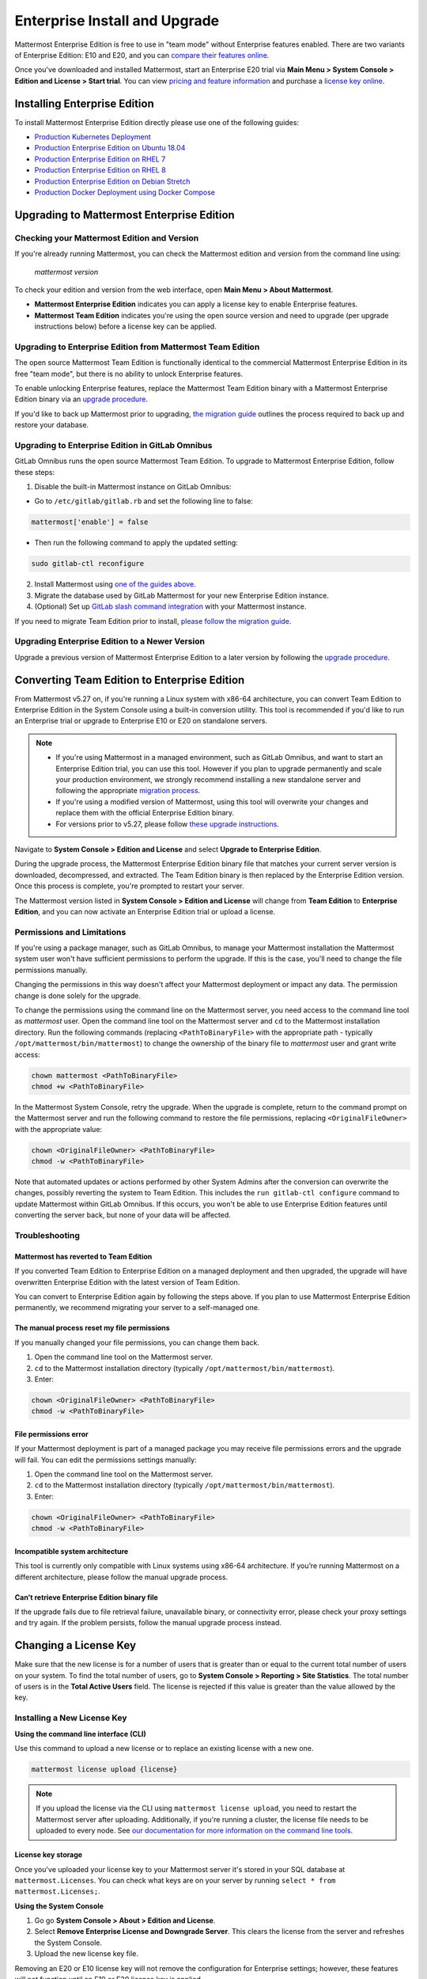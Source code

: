 ..  _ee-install:

Enterprise Install and Upgrade
===============================

Mattermost Enterprise Edition is free to use in "team mode" without Enterprise features enabled. There are two variants of Enterprise Edition: E10 and E20, and you can `compare their features online <https://mattermost.com/pricing-feature-comparison/>`__.

Once you've downloaded and installed Mattermost, start an Enterprise E20 trial via **Main Menu > System Console > Edition and License > Start trial**. You can view `pricing and feature information <https://mattermost.com/pricing/>`__ and purchase a `license key online <https://customers.mattermost.com/login/>`__.

Installing Enterprise Edition
-----------------------------

To install Mattermost Enterprise Edition directly please use one of the following guides:

* `Production Kubernetes Deployment <https://docs.mattermost.com/install/install-kubernetes.html>`__
* `Production Enterprise Edition on Ubuntu 18.04 <https://docs.mattermost.com/install/install-ubuntu-1804.html>`__
* `Production Enterprise Edition on RHEL 7 <https://docs.mattermost.com/install/install-rhel-7.html>`__
* `Production Enterprise Edition on RHEL 8 <https://docs.mattermost.com/install/install-rhel-8.html>`__
* `Production Enterprise Edition on Debian Stretch <https://docs.mattermost.com/install/install-debian.html>`__
* `Production Docker Deployment using Docker Compose <https://docs.mattermost.com/install/prod-docker.html>`__

Upgrading to Mattermost Enterprise Edition
--------------------------------------------

Checking your Mattermost Edition and Version
~~~~~~~~~~~~~~~~~~~~~~~~~~~~~~~~~~~~~~~~~~~~~

If you're already running Mattermost, you can check the Mattermost edition and version from the command line using:

  `mattermost version`

To check your edition and version from the web interface, open **Main Menu > About Mattermost**.

- **Mattermost Enterprise Edition** indicates you can apply a license key to enable Enterprise features.
- **Mattermost Team Edition** indicates you're using the open source version and need to upgrade (per upgrade instructions below) before a license key can be applied.

Upgrading to Enterprise Edition from Mattermost Team Edition
~~~~~~~~~~~~~~~~~~~~~~~~~~~~~~~~~~~~~~~~~~~~~~~~~~~~~~~~~~~~~

The open source Mattermost Team Edition is functionally identical to the commercial Mattermost Enterprise Edition in its free "team mode", but there is no ability to unlock Enterprise features.

To enable unlocking Enterprise features, replace the Mattermost Team Edition binary with a Mattermost Enterprise Edition binary via an `upgrade procedure <https://docs.mattermost.com/administration/upgrade.html#upgrade-team-edition-to-enterprise-edition>`__.

If you'd like to back up Mattermost prior to upgrading, `the migration guide <https://docs.mattermost.com/administration/migrating.html#migrating-the-mattermost-server>`__  outlines the process required to back up and restore your database.

Upgrading to Enterprise Edition in GitLab Omnibus
~~~~~~~~~~~~~~~~~~~~~~~~~~~~~~~~~~~~~~~~~~~~~~~~~~

GitLab Omnibus runs the open source Mattermost Team Edition. To upgrade to Mattermost Enterprise Edition, follow these steps:

1. Disable the built-in Mattermost instance on GitLab Omnibus:

- Go to ``/etc/gitlab/gitlab.rb`` and set the following line to false:

.. code-block:: text

   mattermost['enable'] = false

- Then run the following command to apply the updated setting:

.. code-block::
  
  sudo gitlab-ctl reconfigure

2. Install Mattermost using `one of the guides above <https://docs.mattermost.com/install/ee-install.html#installing-enterprise-edition>`__.
3. Migrate the database used by GitLab Mattermost for your new Enterprise Edition instance.
4. (Optional) Set up `GitLab slash command integration <https://docs.gitlab.com/ee/user/project/integrations/mattermost_slash_commands.html>`__ with your Mattermost instance.

If you need to migrate Team Edition prior to install, `please follow the migration guide <https://docs.mattermost.com/administration/migrating.html>`__.

Upgrading Enterprise Edition to a Newer Version
~~~~~~~~~~~~~~~~~~~~~~~~~~~~~~~~~~~~~~~~~~~~~~~~

Upgrade a previous version of Mattermost Enterprise Edition to a later version by following the `upgrade procedure <https://docs.mattermost.com/administration/upgrade.html#upgrade-enterprise-edition>`__.

Converting Team Edition to Enterprise Edition
--------------------------------------------

From Mattermost v5.27 on, if you're running a Linux system with x86-64 architecture, you can convert Team Edition to Enterprise Edition in the System Console using a built-in conversion utility. This tool is recommended if you'd like to run an Enterprise trial or upgrade to Enterprise E10 or E20 on standalone servers.

.. note::

  * If you're using Mattermost in a managed environment, such as GitLab Omnibus, and want to start an Enterprise Edition trial, you can use this tool. However if you plan to upgrade permanently and scale your production environment, we strongly recommend installing a new standalone server and following the appropriate `migration process <https://docs.mattermost.com/administration/migrating.html>`_.
  * If you're using a modified version of Mattermost, using this tool will overwrite your changes and replace them with the official Enterprise Edition binary.
  * For versions prior to v5.27, please follow `these upgrade instructions <https://docs.mattermost.com/administration/upgrade.html#upgrading-team-edition-to-enterprise-edition>`_.

Navigate to **System Console > Edition and License** and select **Upgrade to Enterprise Edition**.

During the upgrade process, the Mattermost Enterprise Edition binary file that matches your current server version is downloaded, decompressed, and extracted. The Team Edition binary is then replaced by the Enterprise Edition version. Once this process is complete, you're prompted to restart your server.

The Mattermost version listed in **System Console > Edition and License** will change from **Team Edition** to **Enterprise Edition**, and you can now activate an Enterprise Edition trial or upload a license.

Permissions and Limitations
~~~~~~~~~~~~~~~~~~~~~~~~~~~

If you're using a package manager, such as GitLab Omnibus, to manage your Mattermost installation the Mattermost system user won't have sufficient permissions to perform the upgrade. If this is the case, you'll need to change the file permissions manually.

Changing the permissions in this way doesn't affect your Mattermost deployment or impact any data. The permission change is done solely for the upgrade.

To change the permissions using the command line on the Mattermost server, you need access to the command line tool as *mattermost* user. 
Open the command line tool on the Mattermost server and ``cd`` to the Mattermost installation directory. Run the following commands (replacing ``<PathToBinaryFile>`` with the appropriate path - typically ``/opt/mattermost/bin/mattermost``) to change the ownership of the binary file to *mattermost* user and grant write access:

.. code-block:: none

  chown mattermost <PathToBinaryFile>
  chmod +w <PathToBinaryFile>

In the Mattermost System Console, retry the upgrade. When the upgrade is complete, return to the command prompt on the Mattermost server and run the following command to restore the file permissions, replacing ``<OriginalFileOwner>`` with the appropriate value:

.. code-block:: none

  chown <OriginalFileOwner> <PathToBinaryFile>
  chmod -w <PathToBinaryFile>

Note that automated updates or actions performed by other System Admins after the conversion can overwrite the changes, possibly reverting the system to Team Edition. This includes the ``run gitlab-ctl configure`` command to update Mattermost within GitLab Omnibus. If this occurs, you won't be able to use Enterprise Edition features until converting the server back, but none of your data will be affected.

Troubleshooting
~~~~~~~~~~~~~~~~

Mattermost has reverted to Team Edition
^^^^^^^^^^^^^^^^^^^^^^^^^^^^^^^^^^^^^^^^

If you converted Team Edition to Enterprise Edition on a managed deployment and then upgraded, the upgrade will have overwritten Enterprise Edition with the latest version of Team Edition.

You can convert to Enterprise Edition again by following the steps above. If you plan to use Mattermost Enterprise Edition permanently, we recommend migrating your server to a self-managed one.

The manual process reset my file permissions
^^^^^^^^^^^^^^^^^^^^^^^^^^^^^^^^^^^^^^^^^^^^^

If you manually changed your file permissions, you can change them back.

1. Open the command line tool on the Mattermost server.
2. ``cd`` to the Mattermost installation directory (typically ``/opt/mattermost/bin/mattermost``).
3. Enter: 

.. code-block:: none
  
  chown <OriginalFileOwner> <PathToBinaryFile>
  chmod -w <PathToBinaryFile>

File permissions error
^^^^^^^^^^^^^^^^^^^^^^^

If your Mattermost deployment is part of a managed package you may receive file permissions errors and the upgrade will fail. You can edit the permissions settings manually:

1. Open the command line tool on the Mattermost server.
2. ``cd`` to the Mattermost installation directory (typically ``/opt/mattermost/bin/mattermost``).
3. Enter: 

.. code-block:: none

  chown <OriginalFileOwner> <PathToBinaryFile>
  chmod -w <PathToBinaryFile>

Incompatible system architecture
^^^^^^^^^^^^^^^^^^^^^^^^^^^^^^^^^

This tool is currently only compatible with Linux systems using x86-64 architecture. If you’re running Mattermost on a different architecture, please follow the manual upgrade process.

Can’t retrieve Enterprise Edition binary file
^^^^^^^^^^^^^^^^^^^^^^^^^^^^^^^^^^^^^^^^^^^^^^

If the upgrade fails due to file retrieval failure, unavailable binary, or connectivity error, please check your proxy settings and try again. If the problem persists, follow the manual upgrade process instead.

Changing a License Key
----------------------

Make sure that the new license is for a number of users that is greater than or equal to the current total number of users on your system. To find the total number of users, go to **System Console > Reporting > Site Statistics**. The total number of users is in the **Total Active Users** field. The license is rejected if this value is greater than the value allowed by the key.

Installing a New License Key
~~~~~~~~~~~~~~~~~~~~~~~~~~~~~

**Using the command line interface (CLI)**

Use this command to upload a new license or to replace an existing license with a new one.

.. code-block:: none

  mattermost license upload {license}

.. note::

  If you upload the license via the CLI using  ``mattermost license upload``, you need to restart the Mattermost server after uploading. Additionally, if you're running a cluster, the license file needs to be uploaded to every node. See `our documentation for more information on the command line tools <https://docs.mattermost.com/administration/command-line-tools.html#mattermost-license-upload>`__.
  
License key storage
^^^^^^^^^^^^^^^^^^^^

Once you've uploaded your license key to your Mattermost server it's stored in your SQL database at ``mattermost.Licenses``. You can check what keys are on your server by running ``select * from mattermost.Licenses;``.

**Using the System Console**

1. Go go **System Console > About > Edition and License**.
2. Select **Remove Enterprise License and Downgrade Server**. This clears the license from the server and refreshes the System Console.
3. Upload the new license key file.

Removing an E20 or E10 license key will not remove the configuration for Enterprise settings; however, these features will not function until an E10 or E20 license key is applied. 

When you're using High Availability, it's critical to ensure that all servers in the cluster have the E20 license properly installed to prevent multi-node clusters from failing. An E20 license is required for High Availability to work.

.. note::

  - When you apply an E20 license key to a previously E10-licensed server, the E10 features will retain their configuration settings in E20. 
  - When you apply an E10 license to a previously E20-licensed server, the E20 features will retain their configuration but will no longer be accessible for use.

Once the key is uploaded and installed, the details of your license are displayed.

